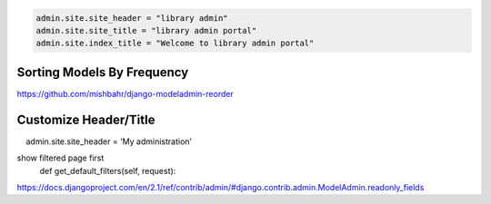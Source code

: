 .. code-block:: python

    admin.site.site_header = "library admin"
    admin.site.site_title = "library admin portal"
    admin.site.index_title = "Welcome to library admin portal"



Sorting Models By Frequency
---------------------------


https://github.com/mishbahr/django-modeladmin-reorder



Customize Header/Title
-----------------------


.. code-block:: python

    admin.site.site_header = 'My administration'


show filtered page first
    def get_default_filters(self, request):



https://docs.djangoproject.com/en/2.1/ref/contrib/admin/#django.contrib.admin.ModelAdmin.readonly_fields
